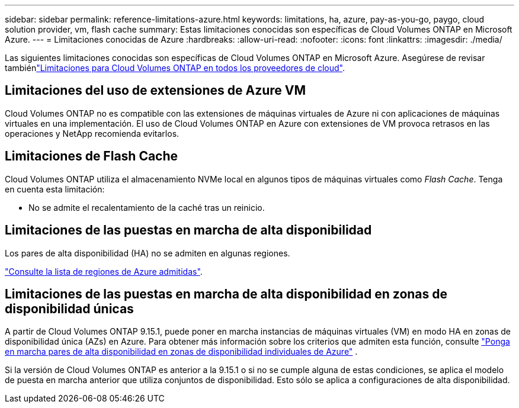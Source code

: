 ---
sidebar: sidebar 
permalink: reference-limitations-azure.html 
keywords: limitations, ha, azure, pay-as-you-go, paygo, cloud solution provider, vm, flash cache 
summary: Estas limitaciones conocidas son específicas de Cloud Volumes ONTAP en Microsoft Azure. 
---
= Limitaciones conocidas de Azure
:hardbreaks:
:allow-uri-read: 
:nofooter: 
:icons: font
:linkattrs: 
:imagesdir: ./media/


[role="lead"]
Las siguientes limitaciones conocidas son específicas de Cloud Volumes ONTAP en Microsoft Azure. Asegúrese de revisar tambiénlink:reference-limitations.html["Limitaciones para Cloud Volumes ONTAP en todos los proveedores de cloud"].



== Limitaciones del uso de extensiones de Azure VM

Cloud Volumes ONTAP no es compatible con las extensiones de máquinas virtuales de Azure ni con aplicaciones de máquinas virtuales en una implementación. El uso de Cloud Volumes ONTAP en Azure con extensiones de VM provoca retrasos en las operaciones y NetApp recomienda evitarlos.



== Limitaciones de Flash Cache

Cloud Volumes ONTAP utiliza el almacenamiento NVMe local en algunos tipos de máquinas virtuales como _Flash Cache_. Tenga en cuenta esta limitación:

* No se admite el recalentamiento de la caché tras un reinicio.




== Limitaciones de las puestas en marcha de alta disponibilidad

Los pares de alta disponibilidad (HA) no se admiten en algunas regiones.

https://bluexp.netapp.com/cloud-volumes-global-regions["Consulte la lista de regiones de Azure admitidas"^].



== Limitaciones de las puestas en marcha de alta disponibilidad en zonas de disponibilidad únicas

A partir de Cloud Volumes ONTAP 9.15.1, puede poner en marcha instancias de máquinas virtuales (VM) en modo HA en zonas de disponibilidad única (AZs) en Azure. Para obtener más información sobre los criterios que admiten esta función, consulte https://docs.netapp.com/us-en/cloud-volumes-ontap-9151-relnotes/reference-new.html#deploy-ha-pairs-in-single-availability-zones-on-azure["Ponga en marcha pares de alta disponibilidad en zonas de disponibilidad individuales de Azure"] .

Si la versión de Cloud Volumes ONTAP es anterior a la 9.15.1 o si no se cumple alguna de estas condiciones, se aplica el modelo de puesta en marcha anterior que utiliza conjuntos de disponibilidad. Esto sólo se aplica a configuraciones de alta disponibilidad.
